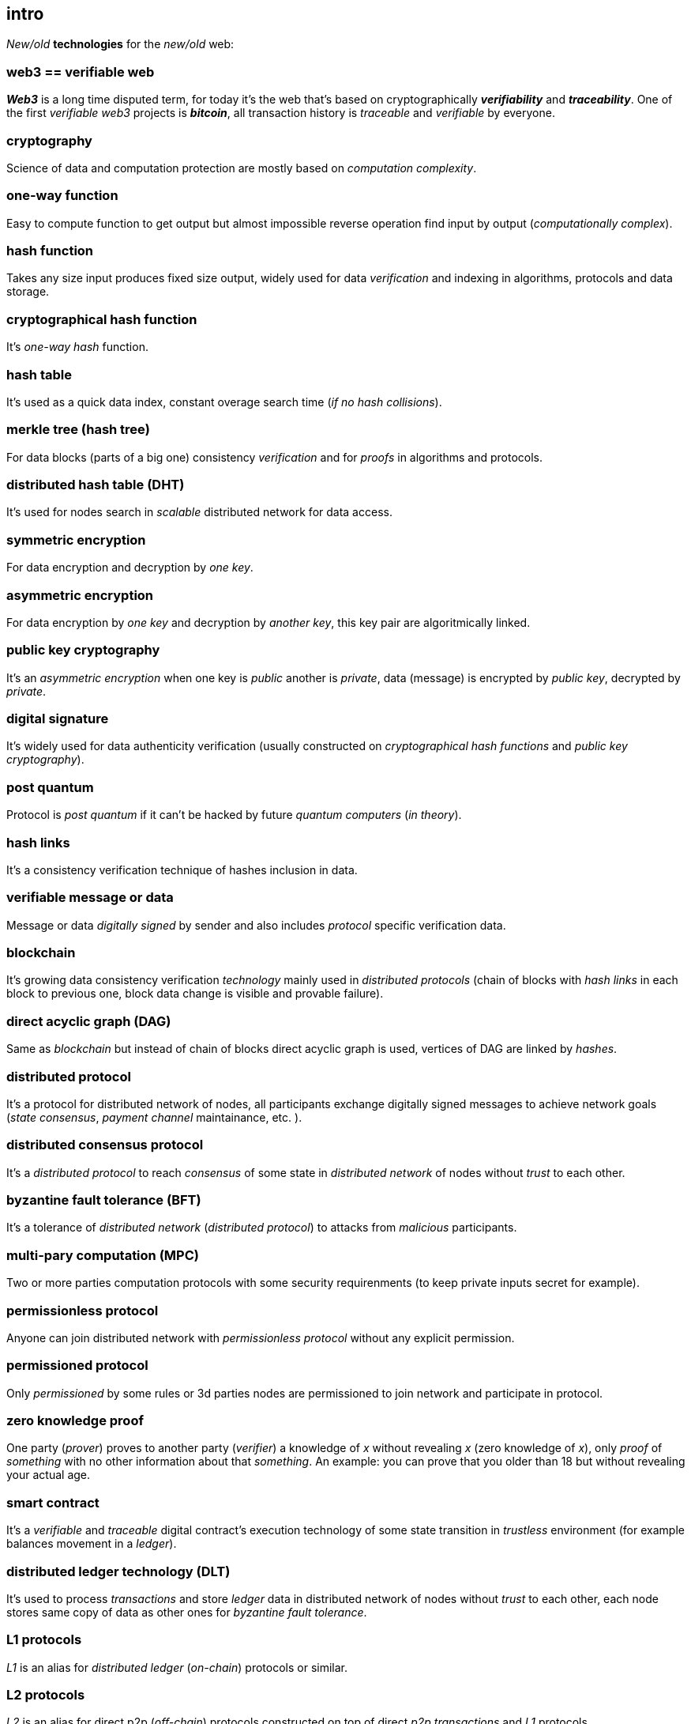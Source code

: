 [role="pagenumrestart"]
[[intro_chapter]]
== intro
[%hardbreaks]

_New/old_ *technologies* for the _new/old_ web:

=== web3 == verifiable web
*_Web3_* is a long time disputed term, for today it's the web that's based on cryptographically *_verifiability_* and *_traceability_*. One of the first _verifiable web3_ projects is *_bitcoin_*, all transaction history is _traceable_ and _verifiable_ by everyone.

=== cryptography
Science of data and computation protection are mostly based on _computation complexity_.

=== one-way function
Easy to compute function to get output but almost impossible reverse operation find input by output (_computationally complex_).

=== hash function
Takes any size input produces fixed size output, widely used for data _verification_ and indexing in algorithms, protocols and data storage.

=== cryptographical hash function
It's _one-way_ _hash_ function.

=== hash table
It's used as a quick data index, constant overage search time (_if no hash collisions_).

=== merkle tree (hash tree)
For data blocks (parts of a big one) consistency _verification_ and for _proofs_ in algorithms and protocols.

=== distributed hash table (DHT)
It's used for nodes search in _scalable_ distributed network for data access.

=== symmetric encryption
For data encryption and decryption by _one key_.

=== asymmetric encryption
For data encryption by _one key_ and decryption by _another key_, this key pair are algoritmically linked.

=== public key cryptography
It's an _asymmetric encryption_ when one key is _public_ another is _private_, data (message) is encrypted by _public key_, decrypted by _private_.

=== digital signature
It's  widely used for data authenticity verification (usually constructed on _cryptographical hash functions_ and _public key cryptography_).

=== post quantum
Protocol is _post quantum_ if it can't be hacked by future _quantum computers_ (_in theory_).

=== hash links
It's a consistency verification technique of hashes inclusion in data.

=== verifiable message or data
Message or data _digitally signed_ by sender and also includes _protocol_ specific verification data.


=== blockchain
It's growing data consistency verification _technology_ mainly used in _distributed protocols_ (chain of blocks with _hash links_ in each block to previous one, block data change is visible and provable failure).

=== direct acyclic graph (DAG)
Same as _blockchain_ but instead of chain of blocks direct acyclic graph is used, vertices of DAG are linked by _hashes_.

=== distributed protocol
It's a protocol for distributed network of nodes, all participants exchange digitally signed messages to achieve network goals (_state consensus_, _payment channel_ maintainance, etc. ).

=== distributed consensus protocol
It's a _distributed protocol_ to reach _consensus_ of some state in _distributed network_ of nodes without _trust_ to each other.

=== byzantine fault tolerance (BFT)
It's a tolerance of _distributed network_ (_distributed protocol_) to attacks from _malicious_ participants.

=== multi-pary computation (MPC)
Two or more parties computation protocols with some security requirenments (to keep private inputs secret for example).

=== permissionless protocol
Anyone can join distributed network with _permissionless protocol_ without any explicit permission.

=== permissioned protocol
Only _permissioned_ by some rules or 3d parties nodes are permissioned to join network and participate in protocol.

=== zero knowledge proof
One party (_prover_) proves to another party (_verifier_) a knowledge of _x_ without revealing _x_ (zero knowledge of _x_), only _proof_ of _something_ with no other information about that _something_. An example: you can prove that you older than 18 but without revealing your actual age.

=== smart contract
It's a _verifiable_ and _traceable_ digital contract's execution technology of some state transition in _trustless_ environment (for example balances movement in a _ledger_).

=== distributed ledger technology (DLT)
It's used to process _transactions_ and store _ledger_ data in distributed network of nodes without _trust_ to each other, each node stores same copy of data as other ones for _byzantine fault tolerance_.

=== L1 protocols
_L1_ is an alias for _distributed ledger_ (_on-chain_) protocols or similar.

=== L2 protocols
_L2_ is an alias for direct p2p (_off-chain_) protocols constructed on top of  direct _p2p_ _transactions_ and _L1_ protocols.


=== payment channel
It's a _p2p_ protocol (_L2_) for instant payments in any crypto, token or asset (3 steps: open, use, close channel).

=== state channel
Same as payment channel but for any state.

=== lightning network
It's an _L2 network_ (protocol) of _payment/state_ channels and hubs of channels.

=== distributed application (dapp)
It's an _app_ runs on top of distributed protocols (_L1/L2_).

=== tokenomic
It's a digital economy system with custom rules of tokens _emission_, _transfers_, _exchange_, etc., tokens can be _minted_ (_generated_) independently or linked to fiat money or other kind of assets.

=== cryptocurrency
It's a digital currency (with _crypto_ algorithms usage), usually implemented on top of _distributed ledger_ (_blockchain_) network.

=== stablecoin
Low volatility (stable) digital coin linked somehow to stable asset (fiat money, metal, etc. ).

=== defi
Decentralized finance, decentralized financial applications. It's a _dapp_ that can provide financial services alternatively to traditional financial systems.

=== fintech
Financial technologies applications and services. It's an _app_ that can be a financial frontend for endusers and replace whole bank.

=== self sovereign identity (SSI)
It's a concept supported by _w3c_ of independent _digital identity management_.

=== decentralized identifiers (DIDs)
Self generated and managed globally unique identifiers are used in decentralized networks (protocols).
link:https://www.w3.org/TR/did-core/[W3C Working Draft]



=== verifiable credentials
Self managed digital credentials that can be issued and verified by 3d parties.
link:https://www.w3.org/2017/vc/WG/[W3C Working Group]
